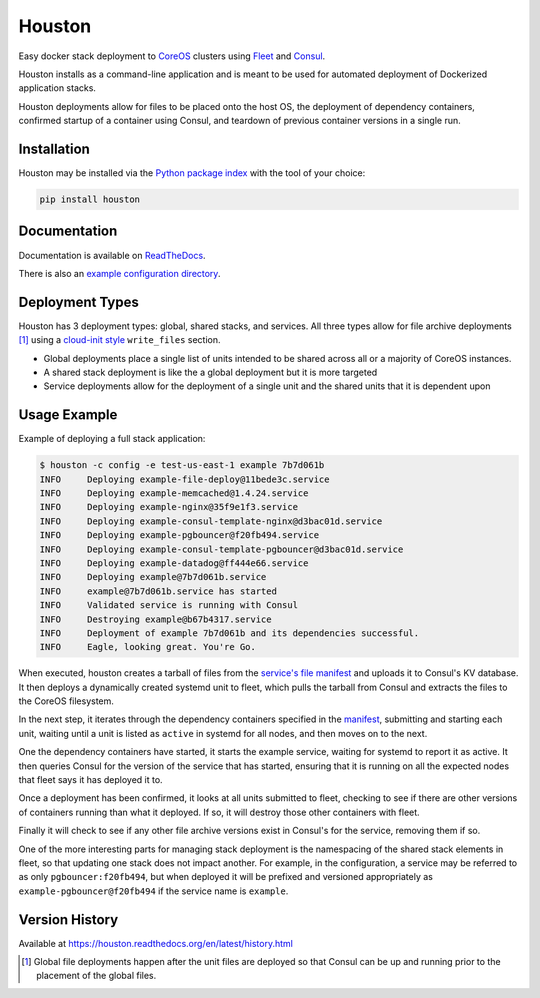 Houston
=======
Easy docker stack deployment to `CoreOS <https://coreos.com>`_ clusters using
`Fleet <http://github.com/coreos/fleet>`_ and `Consul <https://www.consul.io>`_.

Houston installs as a command-line application and is meant to be used for automated
deployment of Dockerized application stacks.

Houston deployments allow for files to be placed onto the host OS, the deployment
of dependency containers, confirmed startup of a container using Consul, and
teardown of previous container versions in a single run.


|Version| |Downloads| |Status| |Coverage| |License|

Installation
------------

Houston may be installed via the `Python package index <http://pypi.python.org>`_
with the tool of your choice:

.. code:: bash

    pip install houston

Documentation
-------------

Documentation is available on `ReadTheDocs <https://houston.readthedocs.org/en/latest>`_.

There is also an `example configuration directory <example/>`_.

Deployment Types
----------------
Houston has 3 deployment types: global, shared stacks, and services. All three types allow for file archive deployments [1]_ using a `cloud-init style <http://cloudinit.readthedocs.org/en/latest/topics/examples.html#writing-out-arbitrary-files>`_ ``write_files`` section.

- Global deployments place a single list of units intended to be shared across all or a majority of CoreOS instances.
- A shared stack deployment is like the a global deployment but it is more targeted
- Service deployments allow for the deployment of a single unit and the shared units that it is dependent upon

Usage Example
-------------
Example of deploying a full stack application:

.. code::

   $ houston -c config -e test-us-east-1 example 7b7d061b
   INFO     Deploying example-file-deploy@11bede3c.service
   INFO     Deploying example-memcached@1.4.24.service
   INFO     Deploying example-nginx@35f9e1f3.service
   INFO     Deploying example-consul-template-nginx@d3bac01d.service
   INFO     Deploying example-pgbouncer@f20fb494.service
   INFO     Deploying example-consul-template-pgbouncer@d3bac01d.service
   INFO     Deploying example-datadog@ff444e66.service
   INFO     Deploying example@7b7d061b.service
   INFO     example@7b7d061b.service has started
   INFO     Validated service is running with Consul
   INFO     Destroying example@b67b4317.service
   INFO     Deployment of example 7b7d061b and its dependencies successful.
   INFO     Eagle, looking great. You're Go.

When executed, houston creates a tarball of files from the `service's file manifest <example/files/blog.yaml>`_
and uploads it to Consul's KV database. It then deploys a dynamically created systemd unit to fleet,
which pulls the tarball from Consul and extracts the files to the CoreOS filesystem.

In the next step, it iterates through the dependency containers specified in the
`manifest <examples/manifest.yaml>`_, submitting and starting each unit, waiting
until a unit is listed as ``active`` in systemd for all nodes, and then
moves on to the next.

One the dependency containers have started, it starts the example service,
waiting for systemd to report it as active. It then queries Consul for the version
of the service that has started, ensuring that it is running on all the expected
nodes that fleet says it has deployed it to.

Once a deployment has been confirmed, it looks at all units submitted to fleet,
checking to see if there are other versions of containers running than what it deployed.
If so, it will destroy those other containers with fleet.

Finally it will check to see if any other file archive versions exist in Consul's for the
service, removing them if so.

One of the more interesting parts for managing stack deployment is the namespacing
of the shared stack elements in fleet, so that updating one stack does not impact
another.  For example, in the configuration, a service may be referred to as only
``pgbouncer:f20fb494``, but when deployed it will be prefixed and versioned
appropriately as ``example-pgbouncer@f20fb494`` if the service name is ``example``.

Version History
---------------

Available at https://houston.readthedocs.org/en/latest/history.html

.. |Version| image:: https://img.shields.io/pypi/v/houston.svg?
   :target: https://pypi.python.org/pypi/houston

.. |Status| image:: https://img.shields.io/travis/aweber/houston.svg?
   :target: https://travis-ci.org/aweber/houston

.. |Coverage| image:: https://img.shields.io/codecov/c/github/aweber/houston.svg?
   :target: https://codecov.io/github/aweber/houston?branch=master

.. |Downloads| image:: https://img.shields.io/pypi/dm/houston.svg?
   :target: https://pypi.python.org/pypi/houston

.. |License| image:: https://img.shields.io/pypi/l/houston.svg?
   :target: https://houston.readthedocs.org

.. [1] Global file deployments happen after the unit files are deployed so that Consul can be up and running prior to the placement of the global files.


